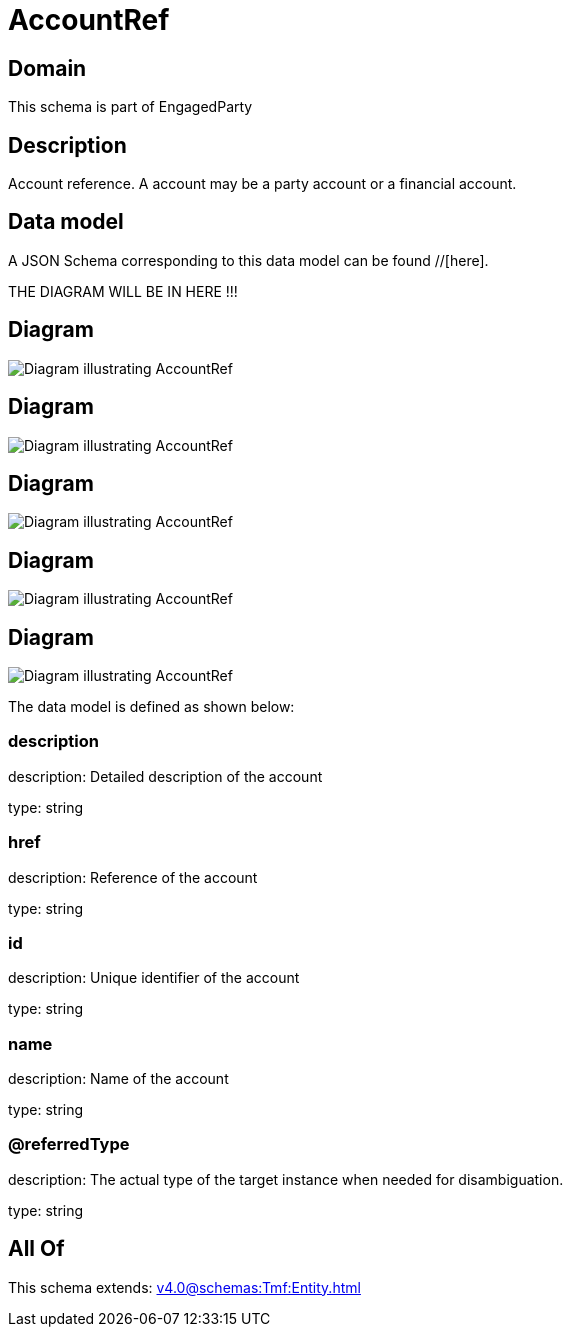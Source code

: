 = AccountRef

[#domain]
== Domain

This schema is part of EngagedParty

[#description]
== Description
Account reference. A account may be a party account or a financial account.


[#data_model]
== Data model

A JSON Schema corresponding to this data model can be found //[here].

THE DIAGRAM WILL BE IN HERE !!!

[#diagram]
== Diagram
image::Resource_PartyAccountRef.png[Diagram illustrating AccountRef]

[#diagram]
== Diagram
image::Resource_FinancialAccountRef.png[Diagram illustrating AccountRef]

[#diagram]
== Diagram
image::Resource_LoyaltyAccountRef.png[Diagram illustrating AccountRef]

[#diagram]
== Diagram
image::Resource_AccountRef.png[Diagram illustrating AccountRef]

[#diagram]
== Diagram
image::Resource_BillingAccountRef.png[Diagram illustrating AccountRef]


The data model is defined as shown below:


=== description
description: Detailed description of the account

type: string


=== href
description: Reference of the account

type: string


=== id
description: Unique identifier of the account

type: string


=== name
description: Name of the account

type: string


=== @referredType
description: The actual type of the target instance when needed for disambiguation.

type: string


[#all_of]
== All Of

This schema extends: xref:v4.0@schemas:Tmf:Entity.adoc[]
